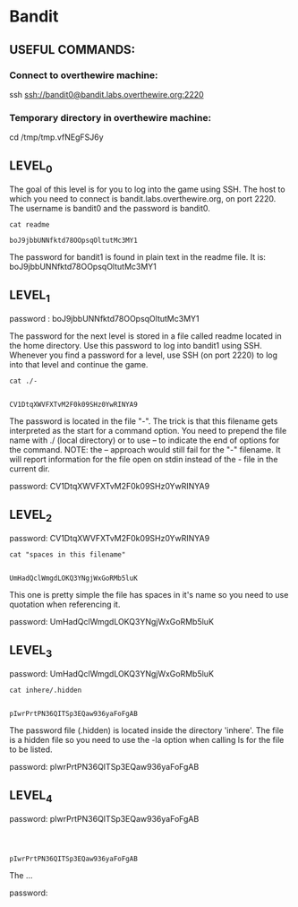 
* Bandit
  :PROPERTIES:
  :header-args: :session bandit
  :header-args+: :dir /ssh:bandit0@bandit.labs.overthewire.org#2220:~
  :header-args+: :results output
  :END:

** USEFUL COMMANDS:
*** Connect to overthewire machine: 
    ssh ssh://bandit0@bandit.labs.overthewire.org:2220
*** Temporary directory in overthewire machine:
    cd /tmp/tmp.vfNEgFSJ6y

** LEVEL_0
   The goal of this level is for you to log into the game using SSH.
   The host to which you need to connect is bandit.labs.overthewire.org, on port 2220.
   The username is bandit0 and the password is bandit0.
   
  #+HEADER: :session bandit0
  #+HEADER: :dir /ssh:bandit0@bandit.labs.overthewire.org#2220:~
  #+HEADER: :results output
  #+BEGIN_SRC shell
  cat readme
  #+END_SRC

  #+RESULTS:
  : boJ9jbbUNNfktd78OOpsqOltutMc3MY1

  The password for bandit1 is found in plain text in the readme file.
  It is: boJ9jbbUNNfktd78OOpsqOltutMc3MY1

** LEVEL_1
   password : boJ9jbbUNNfktd78OOpsqOltutMc3MY1   

   The password for the next level is stored in a file called readme located in
   the home directory.
   Use this password to log into bandit1 using SSH. Whenever you find a password 
   for a level, use SSH (on port 2220) to log into that level and continue the game.

   #+HEADER: :session bandit1
   #+HEADER: :dir /ssh:bandit1@bandit.labs.overthewire.org#2220:~
   #+HEADER: :results output
   #+BEGIN_SRC shell
   cat ./-
   #+END_SRC

   #+RESULTS:
   : 
   : CV1DtqXWVFXTvM2F0k09SHz0YwRINYA9
   
   The password is located in the file "-".
   The trick is that this filename gets interpreted as the start for a command option.
   You need to prepend the file name with ./ (local directory) or to use --
   to indicate the end of options for the command. 
   NOTE: the -- approach would still fail for the "-" filename. It will report
   information for the file open on stdin instead of the - file in the current dir.

   password: CV1DtqXWVFXTvM2F0k09SHz0YwRINYA9

** LEVEL_2
   password: CV1DtqXWVFXTvM2F0k09SHz0YwRINYA9
   
   #+HEADER: :session bandit2
   #+HEADER: :dir /ssh:bandit2@bandit.labs.overthewire.org#2220:~
   #+HEADER: :results output
   #+BEGIN_SRC shell
   cat "spaces in this filename"
   #+END_SRC

   #+RESULTS:
   : 
   : UmHadQclWmgdLOKQ3YNgjWxGoRMb5luK

   This one is pretty simple the file has spaces in it's name so you need to
   use quotation when referencing it.

   password: UmHadQclWmgdLOKQ3YNgjWxGoRMb5luK

** LEVEL_3
   password: UmHadQclWmgdLOKQ3YNgjWxGoRMb5luK
   
   #+HEADER: :session bandit3
   #+HEADER: :dir /ssh:bandit3@bandit.labs.overthewire.org#2220:~
   #+HEADER: :results output
   #+BEGIN_SRC shell
   cat inhere/.hidden 
   #+END_SRC

   #+RESULTS:
   : 
   : pIwrPrtPN36QITSp3EQaw936yaFoFgAB

   The password file (.hidden) is located inside the directory 'inhere'.
   The file is a hidden file so you need to use the -la option when calling
   ls for the file to be listed.

   password: pIwrPrtPN36QITSp3EQaw936yaFoFgAB

** LEVEL_4
   password: pIwrPrtPN36QITSp3EQaw936yaFoFgAB
   
   #+HEADER: :session bandit4
   #+HEADER: :dir /ssh:bandit4@bandit.labs.overthewire.org#2220:~
   #+HEADER: :results output
   #+BEGIN_SRC shell
   
   #+END_SRC

   #+RESULTS:
   : 
   : pIwrPrtPN36QITSp3EQaw936yaFoFgAB

   The ...

   password: 
